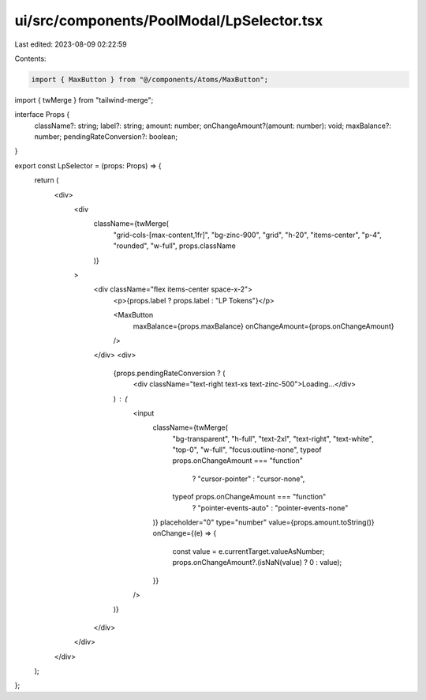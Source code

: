 ui/src/components/PoolModal/LpSelector.tsx
==========================================

Last edited: 2023-08-09 02:22:59

Contents:

.. code-block:: tsx

    import { MaxButton } from "@/components/Atoms/MaxButton";
import { twMerge } from "tailwind-merge";

interface Props {
  className?: string;
  label?: string;
  amount: number;
  onChangeAmount?(amount: number): void;
  maxBalance?: number;
  pendingRateConversion?: boolean;
}

export const LpSelector = (props: Props) => {
  return (
    <div>
      <div
        className={twMerge(
          "grid-cols-[max-content,1fr]",
          "bg-zinc-900",
          "grid",
          "h-20",
          "items-center",
          "p-4",
          "rounded",
          "w-full",
          props.className
        )}
      >
        <div className="flex items-center space-x-2">
          <p>{props.label ? props.label : "LP Tokens"}</p>

          <MaxButton
            maxBalance={props.maxBalance}
            onChangeAmount={props.onChangeAmount}
          />
        </div>
        <div>
          {props.pendingRateConversion ? (
            <div className="text-right text-xs text-zinc-500">Loading...</div>
          ) : (
            <input
              className={twMerge(
                "bg-transparent",
                "h-full",
                "text-2xl",
                "text-right",
                "text-white",
                "top-0",
                "w-full",
                "focus:outline-none",
                typeof props.onChangeAmount === "function"
                  ? "cursor-pointer"
                  : "cursor-none",
                typeof props.onChangeAmount === "function"
                  ? "pointer-events-auto"
                  : "pointer-events-none"
              )}
              placeholder="0"
              type="number"
              value={props.amount.toString()}
              onChange={(e) => {
                const value = e.currentTarget.valueAsNumber;
                props.onChangeAmount?.(isNaN(value) ? 0 : value);
              }}
            />
          )}
        </div>
      </div>
    </div>
  );
};


